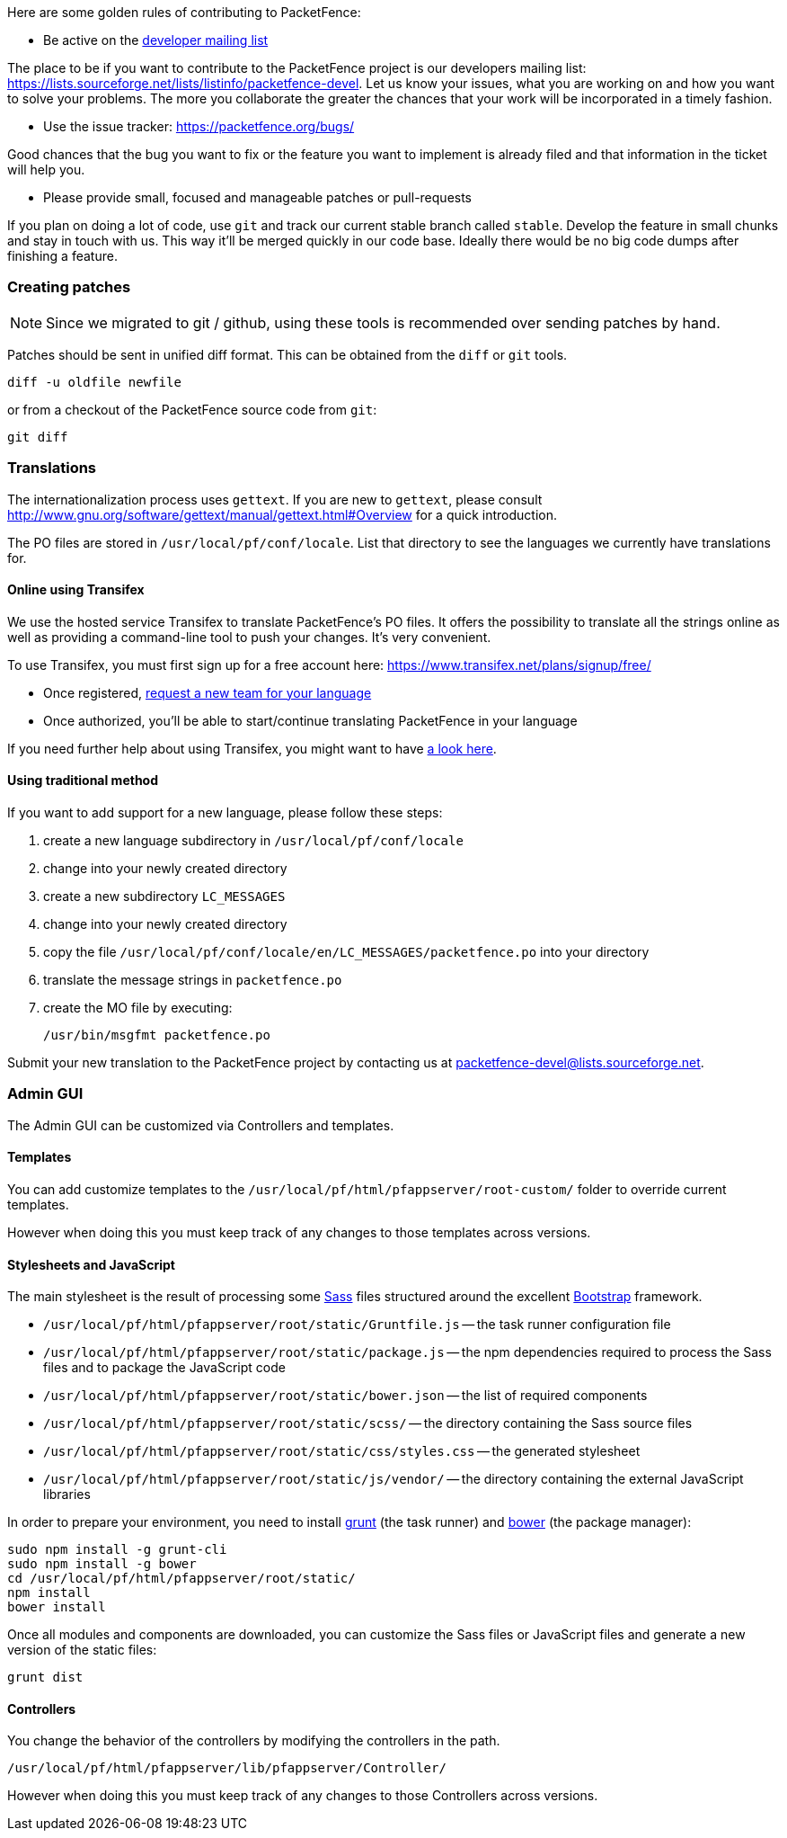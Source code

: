 // to display images directly on GitHub
ifdef::env-github[]
:encoding: UTF-8
:lang: en
:doctype: book
:toc: left
:imagesdir: ../images
endif::[]

////

    This file is part of the PacketFence project.

    See PacketFence_Developers_Guide.asciidoc
    for  authors, copyright and license information.

////

//== Contributing

Here are some golden rules of contributing to PacketFence:

* Be active on the https://lists.sourceforge.net/lists/listinfo/packetfence-devel[developer mailing list]

The place to be if you want to contribute to the PacketFence project is our developers mailing list:
https://lists.sourceforge.net/lists/listinfo/packetfence-devel. Let us know your issues, what you are
working on and how you want to solve your problems. The more you collaborate the greater the chances that
your work will be incorporated in a timely fashion.

* Use the issue tracker: https://packetfence.org/bugs/

Good chances that the bug you want to fix or the feature you want to implement is already filed and
that information in the ticket will help you.

* Please provide small, focused and manageable patches or pull-requests

If you plan on doing a lot of code, use `git` and track our current stable branch called `stable`. Develop the
feature in small chunks and stay in touch with us. This way it'll be merged quickly in our code base. Ideally
there would be no big code dumps after finishing a feature.

=== Creating patches

NOTE: Since we migrated to git / github, using these tools is recommended
over sending patches by hand.

Patches should be sent in unified diff format. This can be obtained from the
`diff` or `git` tools.

  diff -u oldfile newfile

or from a checkout of the PacketFence source code from `git`:

  git diff

=== Translations

The internationalization process uses `gettext`. If you are new to `gettext`, please consult
http://www.gnu.org/software/gettext/manual/gettext.html#Overview for a quick introduction.

The PO files are stored in `/usr/local/pf/conf/locale`. List that directory to see the languages
we currently have translations for.

==== Online using Transifex

We use the hosted service Transifex to translate PacketFence's PO files. It offers the
possibility to translate all the strings online as well as providing a command-line tool to push your
changes. It's very convenient.

To use Transifex, you must first sign up for a free account here: https://www.transifex.net/plans/signup/free/

* Once registered, https://www.transifex.net/projects/p/packetfence/teams[request a new team for your language]
* Once authorized, you'll be able to start/continue translating PacketFence in your language

If you need further help about using Transifex, you might want to have http://help.transifex.com/[a look here].

==== Using traditional method

If you want to add support for a new language, please follow these steps:

[options="compact"]
. create a new language subdirectory in `/usr/local/pf/conf/locale`
. change into your newly created directory
. create a new subdirectory `LC_MESSAGES`
. change into your newly created directory
. copy the file `/usr/local/pf/conf/locale/en/LC_MESSAGES/packetfence.po` into your directory
. translate the message strings in `packetfence.po`
. create the MO file by executing:

  /usr/bin/msgfmt packetfence.po

Submit your new translation to the PacketFence project by contacting us at packetfence-devel@lists.sourceforge.net.

=== Admin GUI

The Admin GUI can be customized via Controllers and templates.

==== Templates

You can add customize templates to the `/usr/local/pf/html/pfappserver/root-custom/` folder to override current templates.

However when doing this you must keep track of any changes to those templates across versions.

==== Stylesheets and JavaScript

The main stylesheet is the result of processing some http://sass-lang.com/[Sass] files structured around the excellent http://getbootstrap.com/2.3.2/[Bootstrap] framework.

* `/usr/local/pf/html/pfappserver/root/static/Gruntfile.js` -- the task runner configuration file
* `/usr/local/pf/html/pfappserver/root/static/package.js` -- the npm dependencies required to process the Sass files and to package the JavaScript code
* `/usr/local/pf/html/pfappserver/root/static/bower.json` -- the list of required components
* `/usr/local/pf/html/pfappserver/root/static/scss/` -- the directory containing the Sass source files
* `/usr/local/pf/html/pfappserver/root/static/css/styles.css` -- the generated stylesheet
* `/usr/local/pf/html/pfappserver/root/static/js/vendor/` -- the directory containing the external JavaScript libraries

In order to prepare your environment, you need to install http://gruntjs.com/[grunt] (the task runner) and https://bower.io/[bower] (the package manager):

  sudo npm install -g grunt-cli
  sudo npm install -g bower
  cd /usr/local/pf/html/pfappserver/root/static/
  npm install
  bower install

Once all modules and components are downloaded, you can customize the Sass files or JavaScript files and generate a new version of the static files:

  grunt dist


==== Controllers

You change the behavior of the controllers by modifying the controllers in the path.

`/usr/local/pf/html/pfappserver/lib/pfappserver/Controller/`

However when doing this you must keep track of any changes to those Controllers across versions.
